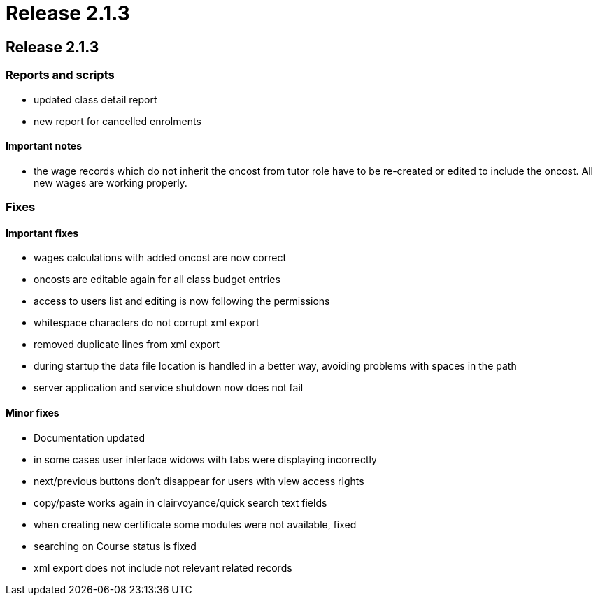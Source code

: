 = Release 2.1.3

== Release 2.1.3

=== Reports and scripts

* updated class detail report
* new report for cancelled enrolments

==== Important notes

* the wage records which do not inherit the oncost from tutor role have
to be re-created or edited to include the oncost. All new wages are
working properly.

=== Fixes

==== Important fixes

* wages calculations with added oncost are now correct
* oncosts are editable again for all class budget entries
* access to users list and editing is now following the permissions
* whitespace characters do not corrupt xml export
* removed duplicate lines from xml export
* during startup the data file location is handled in a better way,
avoiding problems with spaces in the path
* server application and service shutdown now does not fail

==== Minor fixes

* Documentation updated
* in some cases user interface widows with tabs were displaying
incorrectly
* next/previous buttons don't disappear for users with view access
rights
* copy/paste works again in clairvoyance/quick search text fields
* when creating new certificate some modules were not available, fixed
* searching on Course status is fixed
* xml export does not include not relevant related records
